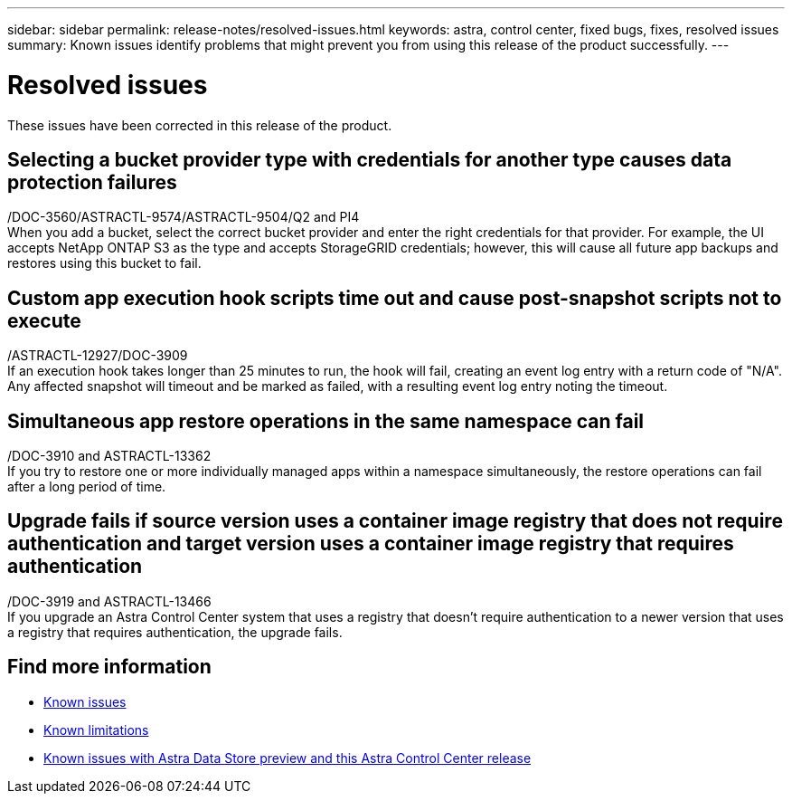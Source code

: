 ---
sidebar: sidebar
permalink: release-notes/resolved-issues.html
keywords: astra, control center, fixed bugs, fixes, resolved issues
summary: Known issues identify problems that might prevent you from using this release of the product successfully.
---

= Resolved issues
:hardbreaks:
:icons: font
:imagesdir: ../media/release-notes/

These issues have been corrected in this release of the product.

== Selecting a bucket provider type with credentials for another type causes data protection failures
/DOC-3560/ASTRACTL-9574/ASTRACTL-9504/Q2 and PI4
When you add a bucket, select the correct bucket provider and enter the right credentials for that provider. For example, the UI accepts NetApp ONTAP S3 as the type and accepts StorageGRID credentials; however, this will cause all future app backups and restores using this bucket to fail.

== Custom app execution hook scripts time out and cause post-snapshot scripts not to execute
/ASTRACTL-12927/DOC-3909
If an execution hook takes longer than 25 minutes to run, the hook will fail, creating an event log entry with a return code of "N/A". Any affected snapshot will timeout and be marked as failed, with a resulting event log entry noting the timeout.

== Simultaneous app restore operations in the same namespace can fail
/DOC-3910 and ASTRACTL-13362
If you try to restore one or more individually managed apps within a namespace simultaneously, the restore operations can fail after a long period of time.

== Upgrade fails if source version uses a container image registry that does not require authentication and target version uses a container image registry that requires authentication
/DOC-3919 and ASTRACTL-13466
If you upgrade an Astra Control Center system that uses a registry that doesn't require authentication to a newer version that uses a registry that requires authentication, the upgrade fails.

== Find more information

* link:../release-notes/known-issues.html[Known issues]
* link:../release-notes/known-limitations.html[Known limitations]
* link:../release-notes/known-issues-ads.html[Known issues with Astra Data Store preview and this Astra Control Center release]
